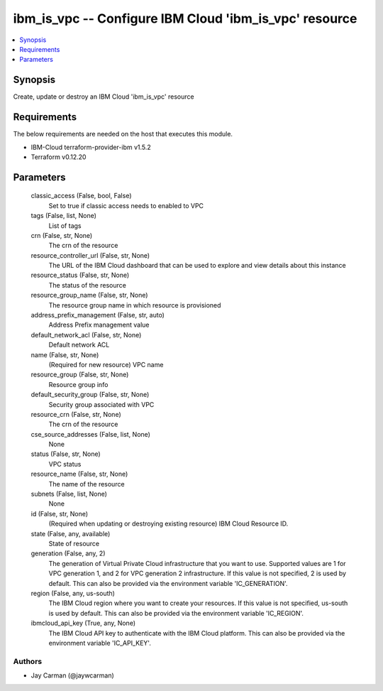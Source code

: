 
ibm_is_vpc -- Configure IBM Cloud 'ibm_is_vpc' resource
=======================================================

.. contents::
   :local:
   :depth: 1


Synopsis
--------

Create, update or destroy an IBM Cloud 'ibm_is_vpc' resource



Requirements
------------
The below requirements are needed on the host that executes this module.

- IBM-Cloud terraform-provider-ibm v1.5.2
- Terraform v0.12.20



Parameters
----------

  classic_access (False, bool, False)
    Set to true if classic access needs to enabled to VPC


  tags (False, list, None)
    List of tags


  crn (False, str, None)
    The crn of the resource


  resource_controller_url (False, str, None)
    The URL of the IBM Cloud dashboard that can be used to explore and view details about this instance


  resource_status (False, str, None)
    The status of the resource


  resource_group_name (False, str, None)
    The resource group name in which resource is provisioned


  address_prefix_management (False, str, auto)
    Address Prefix management value


  default_network_acl (False, str, None)
    Default network ACL


  name (False, str, None)
    (Required for new resource) VPC name


  resource_group (False, str, None)
    Resource group info


  default_security_group (False, str, None)
    Security group associated with VPC


  resource_crn (False, str, None)
    The crn of the resource


  cse_source_addresses (False, list, None)
    None


  status (False, str, None)
    VPC status


  resource_name (False, str, None)
    The name of the resource


  subnets (False, list, None)
    None


  id (False, str, None)
    (Required when updating or destroying existing resource) IBM Cloud Resource ID.


  state (False, any, available)
    State of resource


  generation (False, any, 2)
    The generation of Virtual Private Cloud infrastructure that you want to use. Supported values are 1 for VPC generation 1, and 2 for VPC generation 2 infrastructure. If this value is not specified, 2 is used by default. This can also be provided via the environment variable 'IC_GENERATION'.


  region (False, any, us-south)
    The IBM Cloud region where you want to create your resources. If this value is not specified, us-south is used by default. This can also be provided via the environment variable 'IC_REGION'.


  ibmcloud_api_key (True, any, None)
    The IBM Cloud API key to authenticate with the IBM Cloud platform. This can also be provided via the environment variable 'IC_API_KEY'.













Authors
~~~~~~~

- Jay Carman (@jaywcarman)

